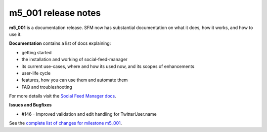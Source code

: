 
m5_001 release notes
====================
     
**m5_001** is a documentation release. SFM now has substantial documentation
on what it does, how it works, and how to use it.

**Documentation** contains a list of docs explaining:

* getting started
* the installation and working of social-feed-manager
* its current use-cases, where and how its used now, and its scopes of 
  enhancements
* user-life cycle
* features, how you can use them and automate them
* FAQ and troubleshooting

For more details visit the `Social Feed Manager docs`_.

.. _Social Feed Manager docs: http://social-feed-manager.readthedocs.org/

**Issues and Bugfixes**

* #146 - Improved validation and edit handling for TwitterUser.name


See the `complete list of changes for milestone m5_001 <m5_001_>`_.

.. _m5_001: https://github.com/gwu-libraries/social-feed-manager/issues?milestone=6&page=1&state=closed
